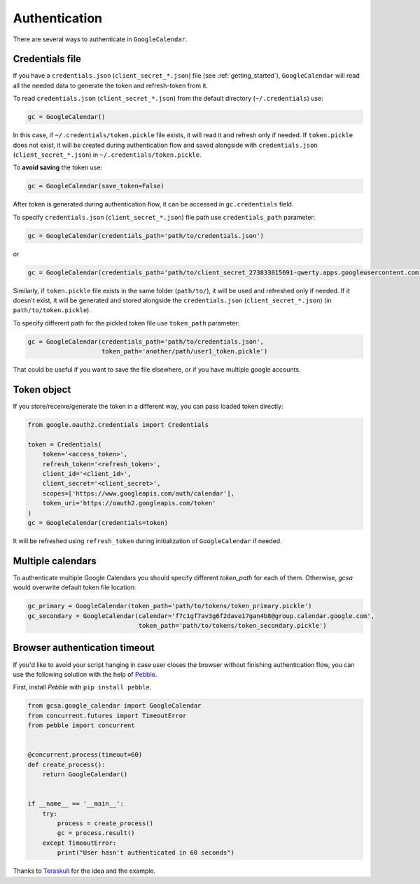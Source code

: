 .. _authentication:

Authentication
==============

There are several ways to authenticate in ``GoogleCalendar``.

Credentials file
----------------

If you have a ``credentials.json`` (``client_secret_*.json``) file (see :ref:`getting_started`), ``GoogleCalendar``
will read all the needed data to generate the token and refresh-token from it.

To read ``credentials.json`` (``client_secret_*.json``) from the default directory (``~/.credentials``) use:

.. code-block:: python

    gc = GoogleCalendar()

In this case, if ``~/.credentials/token.pickle`` file exists, it will read it and refresh only if needed. If
``token.pickle`` does not exist, it will be created during authentication flow and saved alongside with
``credentials.json`` (``client_secret_*.json``) in ``~/.credentials/token.pickle``.

To **avoid saving** the token use:

.. code-block:: python

    gc = GoogleCalendar(save_token=False)

After token is generated during authentication flow, it can be accessed in ``gc.credentials`` field.

To specify ``credentials.json`` (``client_secret_*.json``) file path use ``credentials_path`` parameter:

.. code-block:: python

    gc = GoogleCalendar(credentials_path='path/to/credentials.json')

or

.. code-block:: python

    gc = GoogleCalendar(credentials_path='path/to/client_secret_273833015691-qwerty.apps.googleusercontent.com.json')

Similarly, if ``token.pickle`` file exists in the same folder (``path/to/``), it will be used and refreshed only if
needed. If it doesn't exist, it will be generated and stored alongside the ``credentials.json`` (``client_secret_*.json``)
(in ``path/to/token.pickle``).

To specify different path for the pickled token file use ``token_path`` parameter:

.. code-block:: python

    gc = GoogleCalendar(credentials_path='path/to/credentials.json',
                        token_path='another/path/user1_token.pickle')

That could be useful if you want to save the file elsewhere, or if you have multiple google accounts.

Token object
------------

If you store/receive/generate the token in a different way, you can pass loaded token directly:

.. code-block:: python

    from google.oauth2.credentials import Credentials

    token = Credentials(
        token='<access_token>',
        refresh_token='<refresh_token>',
        client_id='<client_id>',
        client_secret='<client_secret>',
        scopes=['https://www.googleapis.com/auth/calendar'],
        token_uri='https://oauth2.googleapis.com/token'
    )
    gc = GoogleCalendar(credentials=token)

It will be refreshed using ``refresh_token`` during initialization of ``GoogleCalendar`` if needed.


Multiple calendars
------------------
To authenticate multiple Google Calendars you should specify different `token_path` for each of them. Otherwise,
`gcsa` would overwrite default token file location:

.. code-block:: python

    gc_primary = GoogleCalendar(token_path='path/to/tokens/token_primary.pickle')
    gc_secondary = GoogleCalendar(calendar='f7c1gf7av3g6f2dave17gan4b8@group.calendar.google.com',
                                  token_path='path/to/tokens/token_secondary.pickle')


Browser authentication timeout
------------------------------

If you'd like to avoid your script hanging in case user closes the browser without finishing authentication flow,
you can use the following solution with the help of Pebble_.

First, install `Pebble` with ``pip install pebble``.

.. code-block:: python

    from gcsa.google_calendar import GoogleCalendar
    from concurrent.futures import TimeoutError
    from pebble import concurrent


    @concurrent.process(timeout=60)
    def create_process():
        return GoogleCalendar()


    if __name__ == '__main__':
        try:
            process = create_process()
            gc = process.result()
        except TimeoutError:
            print("User hasn't authenticated in 60 seconds")

Thanks to Teraskull_ for the idea and the example.

.. _Pebble: https://pypi.org/project/Pebble/
.. _Teraskull: https://github.com/Teraskull

